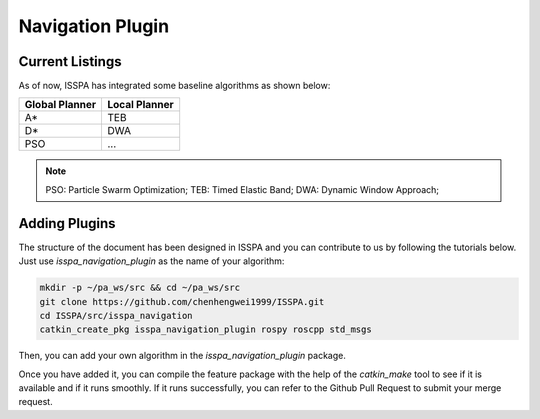 **Navigation Plugin**
======================

**Current Listings**
--------------------

As of now, ISSPA has integrated some baseline algorithms as shown below:


+----------------------+----------------------+
|     Global Planner   |     Local Planner    |
+======================+======================+
|          A*          |         TEB          |
+----------------------+----------------------+
|          D*          |         DWA          |
+----------------------+----------------------+
|          PSO         |         ...          |
+----------------------+----------------------+


.. note::
    PSO: Particle Swarm Optimization; 
    TEB: Timed Elastic Band; 
    DWA: Dynamic Window Approach; 


**Adding Plugins**
------------------------------

The structure of the document has been designed in ISSPA and you can contribute to us by following the tutorials below.
Just use `isspa_navigation_plugin` as the name of your algorithm:

.. code-block:: bash
    
    mkdir -p ~/pa_ws/src && cd ~/pa_ws/src
    git clone https://github.com/chenhengwei1999/ISSPA.git
    cd ISSPA/src/isspa_navigation
    catkin_create_pkg isspa_navigation_plugin rospy roscpp std_msgs

Then, you can add your own algorithm in the `isspa_navigation_plugin` package.

Once you have added it, you can compile the feature package with the help of the `catkin_make` tool to see if it is 
available and if it runs smoothly. If it runs successfully, you can refer to the Github Pull Request to submit your merge request.